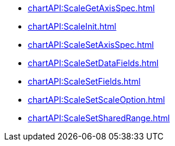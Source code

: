 **** xref:chartAPI:ScaleGetAxisSpec.adoc[]
**** xref:chartAPI:ScaleInit.adoc[]
**** xref:chartAPI:ScaleSetAxisSpec.adoc[]
**** xref:chartAPI:ScaleSetDataFields.adoc[]
**** xref:chartAPI:ScaleSetFields.adoc[]
**** xref:chartAPI:ScaleSetScaleOption.adoc[]
**** xref:chartAPI:ScaleSetSharedRange.adoc[]